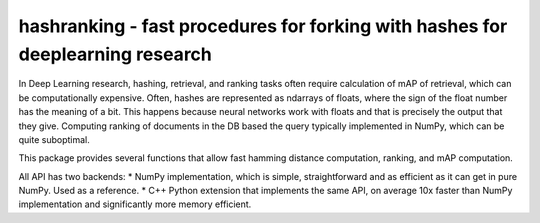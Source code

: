 hashranking - fast procedures for forking with hashes for deeplearning research
===============================================================================

In Deep Learning research, hashing, retrieval, and ranking tasks often require calculation of mAP of retrieval, which can be computationally expensive.
Often, hashes are represented as ndarrays of floats, where the sign of the float number has the meaning of a bit. This happens because neural networks work with floats and that is precisely the output that they give. Computing ranking of documents in the DB based the query typically implemented in NumPy, which can be quite suboptimal.

This package provides several functions that allow fast hamming distance computation, ranking, and mAP computation.

All API has two backends:
* NumPy implementation, which is simple, straightforward and as efficient as it can get in pure NumPy. Used as a reference.
* C++ Python extension that implements the same API, on average 10x faster than NumPy implementation and significantly more memory efficient.
